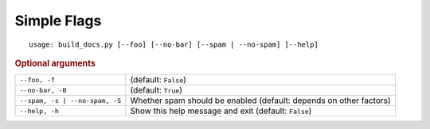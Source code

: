 Simple Flags
************


::

    usage: build_docs.py [--foo] [--no-bar] [--spam | --no-spam] [--help]



.. rubric:: Optional arguments

.. table::
    :widths: auto

    +--------------------------------+--------------------------------------------------------------------+
    | ``--foo, -f``                  | (default: ``False``)                                               |
    +--------------------------------+--------------------------------------------------------------------+
    | ``--no-bar, -B``               | (default: ``True``)                                                |
    +--------------------------------+--------------------------------------------------------------------+
    | ``--spam, -s | --no-spam, -S`` | Whether spam should be enabled (default: depends on other factors) |
    +--------------------------------+--------------------------------------------------------------------+
    | ``--help, -h``                 | Show this help message and exit (default: ``False``)               |
    +--------------------------------+--------------------------------------------------------------------+
